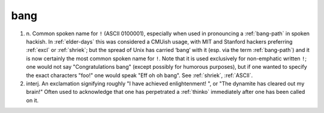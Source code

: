 .. _bang:

============================================================
bang
============================================================

1. n\.
   Common spoken name for ``!`` (ASCII 0100001), especially when used in pronouncing a :ref:`bang-path` in spoken hackish.
   In :ref:`elder-days` this was considered a CMUish usage, with MIT and Stanford hackers preferring :ref:`excl` or :ref:`shriek`\; but the spread of Unix has carried ‘bang’ with it (esp.
   via the term :ref:`bang-path`\) and it is now certainly the most common spoken name for ``!``\.
   Note that it is used exclusively for non-emphatic written ``!``\; one would not say "Congratulations bang" (except possibly for humorous purposes), but if one wanted to specify the exact characters "foo!"
   one would speak "Eff oh oh bang".
   See :ref:`shriek`\, :ref:`ASCII`\.

2. interj.
   An exclamation signifying roughly "I have achieved enlightenment!
   ", or "The dynamite has cleared out my brain!"
   Often used to acknowledge that one has perpetrated a :ref:`thinko` immediately after one has been called on it.

